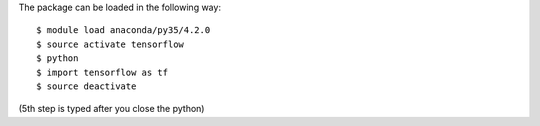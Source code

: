 
The package can be loaded in the following way:
::

  $ module load anaconda/py35/4.2.0
  $ source activate tensorflow
  $ python
  $ import tensorflow as tf
  $ source deactivate
  
(5th step is typed after you close the python)

